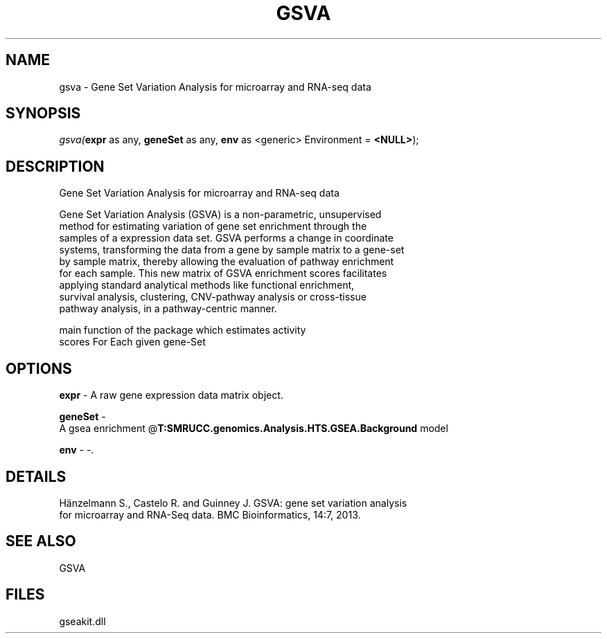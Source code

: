 .\" man page create by R# package system.
.TH GSVA 1 2000-Jan "gsva" "gsva"
.SH NAME
gsva \- Gene Set Variation Analysis for microarray and RNA-seq data
.SH SYNOPSIS
\fIgsva(\fBexpr\fR as any, 
\fBgeneSet\fR as any, 
\fBenv\fR as <generic> Environment = \fB<NULL>\fR);\fR
.SH DESCRIPTION
.PP
Gene Set Variation Analysis for microarray and RNA-seq data
 
 Gene Set Variation Analysis (GSVA) is a non-parametric, unsupervised 
 method for estimating variation of gene set enrichment through the
 samples of a expression data set. GSVA performs a change in coordinate
 systems, transforming the data from a gene by sample matrix to a gene-set
 by sample matrix, thereby allowing the evaluation of pathway enrichment 
 for each sample. This new matrix of GSVA enrichment scores facilitates
 applying standard analytical methods like functional enrichment, 
 survival analysis, clustering, CNV-pathway analysis or cross-tissue 
 pathway analysis, in a pathway-centric manner.
 
 main function of the package which estimates activity
 scores For Each given gene-Set
.PP
.SH OPTIONS
.PP
\fBexpr\fB \fR\- A raw gene expression data matrix object. 
.PP
.PP
\fBgeneSet\fB \fR\- 
 A gsea enrichment @\fBT:SMRUCC.genomics.Analysis.HTS.GSEA.Background\fR model
. 
.PP
.PP
\fBenv\fB \fR\- -. 
.PP
.SH DETAILS
.PP
Hänzelmann S., Castelo R. and Guinney J. GSVA: gene set variation analysis
 for microarray and RNA-Seq data. BMC Bioinformatics, 14:7, 2013.
.PP
.SH SEE ALSO
GSVA
.SH FILES
.PP
gseakit.dll
.PP

